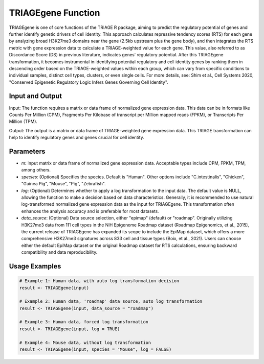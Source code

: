 TRIAGEgene Function
===================

TRIAGEgene is one of core functions of the TRIAGE R package, aiming to predict the regulatory potential of genes and further identify genetic drivers of cell identity. This approach calculates repressive tendency scores (RTS) for each gene by analyzing broad H3K27me3 domains near the gene (2.5kb upstream plus the gene body), and then integrates the RTS metric with gene expression data to calculate a TRIAGE-weighted value for each gene. This value, also referred to as Discordance Score (DS) in previous literature, indicates genes’ regulatory potential. After this TRIAGEgene transformation, it becomes instrumental in identifying potential regulatory and cell identity genes by ranking them in descending order based on the TRIAGE-weighted values within each group, which can vary from specific conditions to individual samples, distinct cell types, clusters, or even single cells. For more details, see: Shim et al., Cell Systems 2020, "Conserved Epigenetic Regulatory Logic Infers Genes Governing Cell Identity".


Input and Output
----------------

Input: The function requires a matrix or data frame of normalized gene expression data. This data can be in formats like Counts Per Million (CPM), Fragments Per Kilobase of transcript per Million mapped reads (FPKM), or Transcripts Per Million (TPM).

Output: The output is a matrix or data frame of TRIAGE-weighted gene expression data. This TRIAGE transformation can help to identify regulatory genes and genes crucial for cell identity.


Parameters
----------

- `m`: Input matrix or data frame of normalized gene expression data. Acceptable types include CPM, FPKM, TPM, among others.

- `species`: (Optional) Specifies the species. Default is "Human". Other options include "C.intestinalis", "Chicken", "Guinea Pig", "Mouse", "Pig", "Zebrafish".

- `log`: (Optional) Determines whether to apply a log transformation to the input data. The default value is NULL, allowing the function to make a decision based on data characteristics. Generally, it is recommended to use natural log-transformed normalized gene expression data as the input for TRIAGEgene. This transformation often enhances the analysis accuracy and is preferable for most datasets.

- `data_source`: (Optional) Data source selection, either "epimap" (default) or "roadmap". Originally utilizing H3K27me3 data from 111 cell types in the NIH Epigenome Roadmap dataset (Roadmap Epigenomics, et al., 2015), the current release of TRIAGEgene has expanded its scope to include the EpiMap dataset, which offers a more comprehensive H3K27me3 signatures across 833 cell and tissue types (Boix, et al., 2021). Users can choose either the default EpiMap dataset or the original Roadmap dataset for RTS calculations, ensuring backward compatibility and data reproducibility.

Usage Examples
--------------

.. code-block:: R

    # Example 1: Human data, with auto log transformation decision
    result <- TRIAGEgene(input)

    # Example 2: Human data, 'roadmap' data source, auto log transformation
    result <- TRIAGEgene(input, data_source = "roadmap")

    # Example 3: Human data, forced log transformation
    result <- TRIAGEgene(input, log = TRUE)

    # Example 4: Mouse data, without log transformation
    result <- TRIAGEgene(input, species = "Mouse", log = FALSE)
